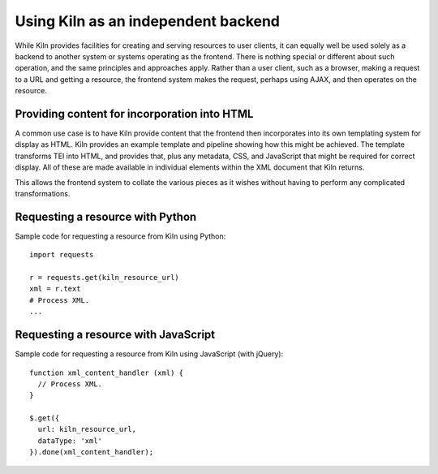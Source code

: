 .. _backend:

Using Kiln as an independent backend
====================================

While Kiln provides facilities for creating and serving resources to
user clients, it can equally well be used solely as a backend to
another system or systems operating as the frontend. There is nothing
special or different about such operation, and the same principles and
approaches apply. Rather than a user client, such as a browser, making
a request to a URL and getting a resource, the frontend system makes
the request, perhaps using AJAX, and then operates on the resource.


Providing content for incorporation into HTML
---------------------------------------------

A common use case is to have Kiln provide content that the frontend
then incorporates into its own templating system for display as
HTML. Kiln provides an example template and pipeline showing how this
might be achieved. The template transforms TEI into HTML, and provides
that, plus any metadata, CSS, and JavaScript that might be required
for correct display. All of these are made available in individual
elements within the XML document that Kiln returns.

This allows the frontend system to collate the various pieces as it
wishes without having to perform any complicated transformations.


Requesting a resource with Python
---------------------------------

Sample code for requesting a resource from Kiln using Python::

  import requests

  r = requests.get(kiln_resource_url)
  xml = r.text
  # Process XML.
  ...

Requesting a resource with JavaScript
-------------------------------------

Sample code for requesting a resource from Kiln using JavaScript (with
jQuery)::

  function xml_content_handler (xml) {
    // Process XML.
  }

  $.get({
    url: kiln_resource_url,
    dataType: 'xml'
  }).done(xml_content_handler);
